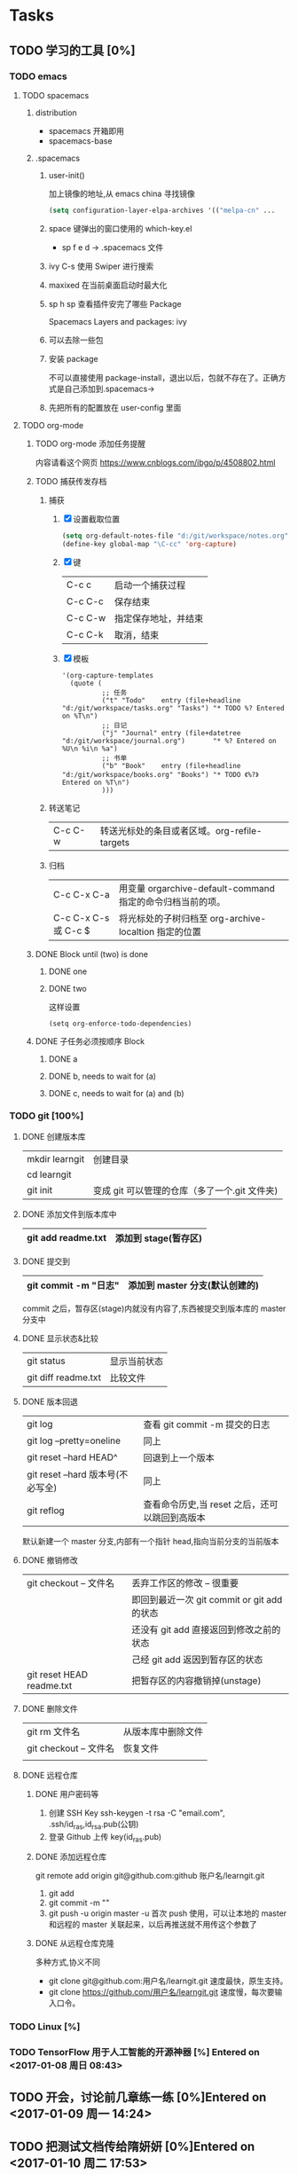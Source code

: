 * Tasks
** TODO 学习的工具 [0%]
   SCHEDULED: <2017-01-04 周三 22:55>
*** TODO emacs
**** TODO spacemacs
***** distribution 
       + spacemacs 
         开箱即用
       + spacemacs-base
***** .spacemacs
****** user-init()
        加上镜像的地址,从 emacs china 寻找镜像
      #+BEGIN_SRC lisp
      (setq configuration-layer-elpa-archives '(("melpa-cn" ...
      #+END_SRC
****** space 键弹出的窗口使用的 which-key.el
        + sp f e d  -> .spacemacs 文件
****** ivy C-s 使用 Swiper 进行搜索
****** maxixed 在当前桌面启动时最大化
****** sp h sp 查看插件安完了哪些 Package
        Spacemacs Layers and packages: ivy
****** 可以去除一些包
****** 安装 package
       不可以直接使用 package-install，退出以后，包就不存在了。正确方式是自己添加到.spacemacs->
****** 先把所有的配置放在 user-config 里面
**** TODO org-mode
***** TODO org-mode 添加任务提醒
      内容请看这个网页
      https://www.cnblogs.com/ibgo/p/4508802.html
***** TODO 捕获传发存档
      :LOGBOOK:
      CLOCK: <2017-01-07 周六 13:22>--<2017-01-07 周六 13:53> =>  0:31
      :END:
      1. 捕获
         1) [X] 设置截取位置
            #+BEGIN_SRC lisp
              (setq org-default-notes-file "d:/git/workspace/notes.org")
              (define-key global-map "\C-cc" 'org-capture)
            #+END_SRC
         2) [X] 键 
            |---------+----------------------|
            | C-c c   | 启动一个捕获过程     |
            | C-c C-c | 保存结束             |
            | C-c C-w | 指定保存地址，并结束 |
            | C-c C-k | 取消，结束           |
            |---------+----------------------|
         3) [X] 模板
            #+BEGIN_SRC elisp
              '(org-capture-templates
                (quote (
                        ;; 任务
                        ("t" "Todo"    entry (file+headline "d:/git/workspace/tasks.org" "Tasks") "* TODO %? Entered on %T\n")
                        ;; 日记
                        ("j" "Journal" entry (file+datetree "d:/git/workspace/journal.org")       "* %? Entered on %U\n %i\n %a")
                        ;; 书单
                        ("b" "Book"    entry (file+headline "d:/git/workspace/books.org" "Books") "* TODO 《%?》 Entered on %T\n")
                        )))
            #+END_SRC

      2. 转送笔记
         | C-c C-w     | 转送光标处的条目或者区域。org-refile-targets |
         
      3. 归档
         |----------------------+------------------------------------------------------------|
         | C-c C-x C-a          | 用变量 orgarchive-default-command 指定的命令归档当前的项。 |
         | C-c C-x C-s 或 C-c $ | 将光标处的子树归档至 org-archive-localtion 指定的位置      |
         |----------------------+------------------------------------------------------------|
         
***** DONE Block until (two) is done
      CLOSED: [2017-01-07 周六 17:13]
****** DONE one
       CLOSED: [2017-01-07 周六 17:12]
****** DONE two
       CLOSED: [2017-01-07 周六 17:12]
       这样设置
       #+BEGIN_SRC elisp
         (setq org-enforce-todo-dependencies)
       #+END_SRC
***** DONE 子任务必须按顺序 Block
      CLOSED: [2017-01-07 周六 17:12]
      :PROPERTIES:
      :ORDERED:  t
      :END:
****** DONE a
       CLOSED: [2017-01-07 周六 17:12]
****** DONE b, needs to wait for (a)
       CLOSED: [2017-01-07 周六 17:12]
****** DONE c, needs to wait for (a) and (b)
       CLOSED: [2017-01-07 周六 17:12]
*** TODO git [100%]
**** DONE 创建版本库
     CLOSED: [2017-01-07 周六 19:16]
     |----------------+-----------------------------------------------|
     | mkdir learngit | 创建目录                                      |
     | cd learngit    |                                               |
     | git init       | 变成 git 可以管理的仓库（多了一个.git 文件夹) |
     |----------------+-----------------------------------------------|
**** DONE 添加文件到版本库中
     CLOSED: [2017-01-07 周六 19:16]
     |--------------------+----------------------|
     | git add readme.txt | 添加到 stage(暂存区) |
     |--------------------+----------------------|
**** DONE 提交到
     CLOSED: [2017-01-07 周六 19:16]
     |------------------------+--------------------------------|
     | git commit -m "日志"   | 添加到 master 分支(默认创建的) |
     |------------------------+--------------------------------|
     commit 之后，暂存区(stage)内就没有内容了,东西被提交到版本库的 master 分支中
**** DONE 显示状态&比较
     CLOSED: [2017-01-07 周六 19:18]
     |---------------------+--------------|
     | git status          | 显示当前状态 |
     | git diff readme.txt | 比较文件     |
     |---------------------+--------------|
**** DONE 版本回退
     CLOSED: [2017-01-07 周六 22:02]
     |-----------------------------------+------------------------------------------------|
     | git log                           | 查看 git commit -m 提交的日志                  |
     | git log --pretty=oneline          | 同上                                           |
     | git reset --hard HEAD^            | 回退到上一个版本                               |
     | git reset --hard 版本号(不必写全) | 同上                                           |
     | git reflog                        | 查看命令历史,当 reset 之后，还可以跳回到高版本 |
     |-----------------------------------+------------------------------------------------|
     默认新建一个 master 分支,内部有一个指针 head,指向当前分支的当前版本
**** DONE 撤销修改
     CLOSED: [2017-01-07 周六 22:15]
     |---------------------------+---------------------------------------------|
     | git checkout -- 文件名    | 丢弃工作区的修改  -- 很重要                 |
     |                           | 即回到最近一次 git commit or git add 的状态 |
     |                           | 还没有 git add 直接返回到修改之前的状态     |
     |                           | 己经   git add 返因到暂存区的状态           |
     | git reset HEAD readme.txt | 把暂存区的内容撤销掉(unstage)               |
     |---------------------------+---------------------------------------------|
**** DONE 删除文件
     CLOSED: [2017-01-07 周六 22:17]
     |------------------------+--------------------|
     | git rm 文件名          | 从版本库中删除文件 |
     | git checkout -- 文件名 | 恢复文件           |
     |                        |                    |
     |------------------------+--------------------|
**** DONE 远程仓库
     CLOSED: [2017-01-07 周六 22:29]
***** DONE 用户密码等
      CLOSED: [2017-01-07 周六 22:29]
      1. 创建 SSH Key
         ssh-keygen -t rsa -C "email.com", .ssh/id_ras,id_rsa.pub(公钥)
      2. 登录 Github 上传 key(id_ras.pub)
***** DONE 添加远程仓库
      CLOSED: [2017-01-07 周六 22:29]
      git remote add origin git@github.com:github 账户名/learngit.git
      1. git add
      2. git commit -m ""
      3. git push -u origin master
         -u 首次 push 使用，可以让本地的 master 和远程的 master 关联起来，以后再推送就不用传这个参数了
***** DONE 从远程仓库克隆
      CLOSED: [2017-01-07 周六 22:29]
      多种方式,协义不同
      + git clone git@github.com:用户名/learngit.git
        速度最快，原生支持。
      + git clone https://github.com/用户名/learngit.git
        速度慢，每次要输入口令。
*** TODO Linux [%]
*** TODO TensorFlow 用于人工智能的开源神器 [%] Entered on <2017-01-08 周日 08:43>
** TODO 开会，讨论前几章练一练 [0%]Entered on <2017-01-09 周一 14:24>
   SCHEDULED: <2017-01-10 周二 09:00>
   :LOGBOOK:
   CLOCK: [2017-01-10 周二 09:30]--[2017-01-10 周二 17:52] =>  0:00
   :END:
** TODO 把测试文档传给隋妍妍 [0%]Entered on <2017-01-10 周二 17:53>
   DEADLINE: <2017-01-11 周三 08:35>
